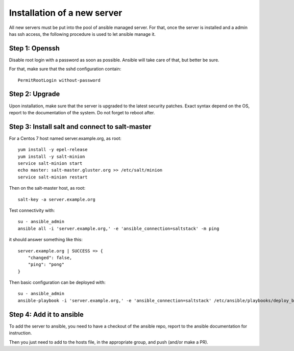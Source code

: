 Installation of a new server
============================

All new servers must be put into the pool of ansible managed server. For that,
once the server is installed and a admin has ssh access, the following
procedure is used to let ansible manage it.

Step 1: Openssh
---------------

Disable root login with a password as soon as possible. Ansible will take care
of that, but better be sure.

For that, make sure that the sshd configuration contain::

    PermitRootLogin without-password

Step 2: Upgrade
---------------

Upon installation, make sure that the server is upgraded to the latest security
patches. Exact syntax depend on the OS, report to the documentation of the
system. Do not forget to reboot after.

Step 3: Install salt and connect to salt-master
-----------------------------------------------

For a Centos 7 host named server.example.org, as root::

    yum install -y epel-release
    yum install -y salt-minion
    service salt-minion start
    echo master: salt-master.gluster.org >> /etc/salt/minion
    service salt-minion restart

Then on the salt-master host, as root::

    salt-key -a server.example.org

Test connectivity with::

    su - ansible_admin
    ansible all -i 'server.example.org,' -e 'ansible_connection=saltstack' -m ping

it should answer something like this::

    server.example.org | SUCCESS => {
        "changed": false,
        "ping": "pong"
    }

Then basic configuration can be deployed with::

    su - ansible_admin
    ansible-playbook -i 'server.example.org,' -e 'ansible_connection=saltstack' /etc/ansible/playbooks/deploy_base.yml

Step 4: Add it to ansible
-------------------------

To add the server to ansible, you need to have a checkout of the ansible repo,
report to the ansible documentation for instruction.

Then you just need to add to the hosts file, in the appropriate group, and push
(and/or make a PR).
